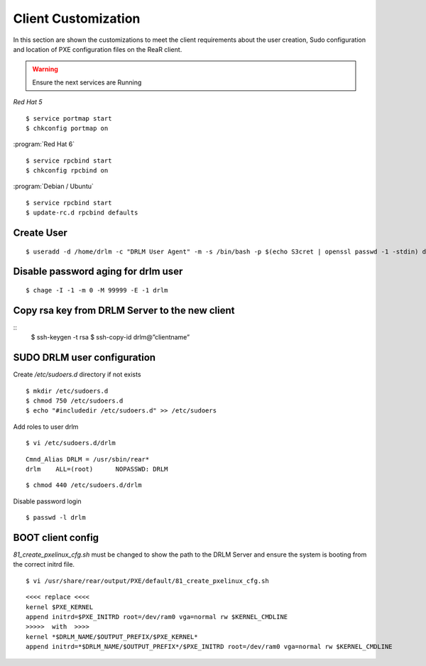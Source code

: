 Client Customization 
====================

In this section are shown the customizations to meet the client requirements
about the user creation, Sudo configuration and location of PXE configuration
files on the ReaR client.

.. todo:: 

   Write this section.

.. warning::

   Ensure the next services are Running

*Red Hat 5*
::

   $ service portmap start
   $ chkconfig portmap on

:program:`Red Hat 6`
::

   $ service rpcbind start
   $ chkconfig rpcbind on

:program:`Debian / Ubuntu`
::

   $ service rpcbind start   
   $ update-rc.d rpcbind defaults
   


Create User
-----------
::

   $ useradd -d /home/drlm -c "DRLM User Agent" -m -s /bin/bash -p $(echo S3cret | openssl passwd -1 -stdin) drlm

Disable password aging for drlm user
------------------------------------
::

   $ chage -I -1 -m 0 -M 99999 -E -1 drlm


Copy rsa key from DRLM Server to the new client
-----------------------------------------------
::
   $ ssh-keygen -t rsa
   $ ssh-copy-id drlm@”clientname”


   
SUDO DRLM user configuration
----------------------------

Create `/etc/sudoers.d` directory if not exists
::

   $ mkdir /etc/sudoers.d
   $ chmod 750 /etc/sudoers.d
   $ echo "#includedir /etc/sudoers.d" >> /etc/sudoers

Add roles to user drlm
::

   $ vi /etc/sudoers.d/drlm

::

   Cmnd_Alias DRLM = /usr/sbin/rear* 
   drlm    ALL=(root)      NOPASSWD: DRLM
   
::

   $ chmod 440 /etc/sudoers.d/drlm


Disable password login
::

   $ passwd -l drlm


BOOT client config
------------------

*81_create_pxelinux_cfg.sh* must be changed to show the path to the DRLM Server and ensure the system is booting from the correct initrd file.
 
::
 
   $ vi /usr/share/rear/output/PXE/default/81_create_pxelinux_cfg.sh
   
::
 
    <<<< replace <<<< 
    kernel $PXE_KERNEL 
    append initrd=$PXE_INITRD root=/dev/ram0 vga=normal rw $KERNEL_CMDLINE 
    >>>>>  with  >>>> 
    kernel *$DRLM_NAME/$OUTPUT_PREFIX/$PXE_KERNEL* 
    append initrd=*$DRLM_NAME/$OUTPUT_PREFIX*/$PXE_INITRD root=/dev/ram0 vga=normal rw $KERNEL_CMDLINE 
 






